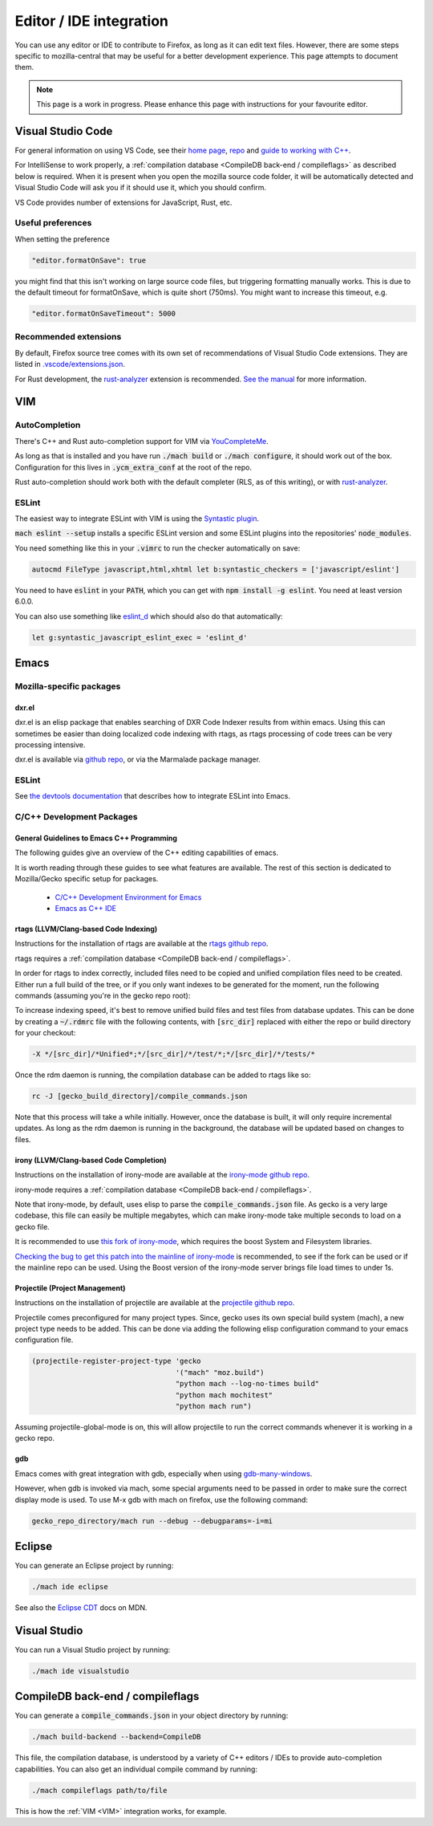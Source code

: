 Editor / IDE integration
========================

You can use any editor or IDE to contribute to Firefox, as long as it can edit
text files. However, there are some steps specific to mozilla-central that may
be useful for a better development experience. This page attempts to document
them.

.. note::

    This page is a work in progress. Please enhance this page with instructions
    for your favourite editor.

Visual Studio Code
------------------

For general information on using VS Code, see their
`home page <https://code.visualstudio.com/>`__,
`repo <https://github.com/Microsoft/vscode/>`__ and
`guide to working with C++ <https://code.visualstudio.com/docs/languages/cpp>`__.

For IntelliSense to work properly, a
:ref:`compilation database <CompileDB back-end / compileflags>` as described
below is required. When it is present when you open the mozilla source code
folder, it will be automatically detected and Visual Studio Code will ask you
if it should use it, which you should confirm.

VS Code provides number of extensions for JavaScript, Rust, etc.

Useful preferences
~~~~~~~~~~~~~~~~~~

When setting the preference

.. code::

  "editor.formatOnSave": true

you might find that this isn't working on large source code files, but triggering formatting manually works. This is due to the default timeout for formatOnSave, which is quite short (750ms). You might want to increase this timeout, e.g.

.. code::

   "editor.formatOnSaveTimeout": 5000


Recommended extensions
~~~~~~~~~~~~~~~~~~~~~~

By default, Firefox source tree comes with its own set of recommendations of Visual Studio Code extensions. They are listed in `.vscode/extensions.json <https://searchfox.org/mozilla-central/source/.vscode/extensions.json>`__.

For Rust development, the `rust-analyzer <https://marketplace.visualstudio.com/items?itemName=matklad.rust-analyzer>`__ extension is recommended.
`See the manual <https://rust-analyzer.github.io/manual.html>`__ for more information.

VIM
---

AutoCompletion
~~~~~~~~~~~~~~

There's C++ and Rust auto-completion support for VIM via
`YouCompleteMe <https://github.com/ycm-core/YouCompleteMe/>`__.

As long as that is installed and you have run :code:`./mach build` or
:code:`./mach configure`, it should work out of the box. Configuration for this lives
in :code:`.ycm_extra_conf` at the root of the repo.

Rust auto-completion should work both with the default completer (RLS, as of
this writing), or with `rust-analyzer <https://rust-analyzer.github.io/manual.html#youcompleteme>`__.

ESLint
~~~~~~

The easiest way to integrate ESLint with VIM is using the `Syntastic plugin
<https://github.com/vim-syntastic/syntastic>`__.

:code:`mach eslint --setup` installs a specific ESLint version and some ESLint
plugins into the repositories' :code:`node_modules`.

You need something like this in your :code:`.vimrc` to run the checker
automatically on save:

.. code::

    autocmd FileType javascript,html,xhtml let b:syntastic_checkers = ['javascript/eslint']

You need to have :code:`eslint` in your :code:`PATH`, which you can get with
:code:`npm install -g eslint`. You need at least version 6.0.0.

You can also use something like `eslint_d
<https://github.com/mantoni/eslint_d.js#editor-integration>`__ which should
also do that automatically:

.. code::

    let g:syntastic_javascript_eslint_exec = 'eslint_d'

Emacs
-----

Mozilla-specific packages
~~~~~~~~~~~~~~~~~~~~~~~~~

dxr.el
^^^^^^

dxr.el is an elisp package that enables searching of DXR Code Indexer results
from within emacs. Using this can sometimes be easier than doing localized code
indexing with rtags, as rtags processing of code trees can be very processing
intensive.

dxr.el is available via `github repo <https://github.com/tromey/dxr.el>`__, or
via the Marmalade package manager.

ESLint
~~~~~~

See `the devtools documentation <https://wiki.mozilla.org/DevTools/CodingStandards#Running_ESLint_in_Emacs>`__
that describes how to integrate ESLint into Emacs.

C/C++ Development Packages
~~~~~~~~~~~~~~~~~~~~~~~~~~

General Guidelines to Emacs C++ Programming
^^^^^^^^^^^^^^^^^^^^^^^^^^^^^^^^^^^^^^^^^^^

The following guides give an overview of the C++ editing capabilities of emacs.

It is worth reading through these guides to see what features are available.
The rest of this section is dedicated to Mozilla/Gecko specific setup for
packages.


  * `C/C++ Development Environment for Emacs <https://tuhdo.github.io/c-ide.html>`__
  * `Emacs as C++ IDE <https://syamajala.github.io/c-ide.html>`__

rtags (LLVM/Clang-based Code Indexing)
^^^^^^^^^^^^^^^^^^^^^^^^^^^^^^^^^^^^^^

Instructions for the installation of rtags are available at the
`rtags github repo <https://github.com/Andersbakken/rtags>`__.

rtags requires a :ref:`compilation database <CompileDB back-end / compileflags>`.

In order for rtags to index correctly, included files need to be copied and
unified compilation files need to be created. Either run a full build of the
tree, or if you only want indexes to be generated for the moment, run the
following commands (assuming you're in the gecko repo root):

.. code::
    cd gecko_build_directory
    make export
    ./config.status

To increase indexing speed, it's best to remove unified build files and test
files from database updates. This can be done by creating a :code:`~/.rdmrc`
file with the following contents, with :code:`[src_dir]` replaced with either
the repo or build directory for your checkout:

.. code::

    -X */[src_dir]/*Unified*;*/[src_dir]/*/test/*;*/[src_dir]/*/tests/*

Once the rdm daemon is running, the compilation database can be added to rtags
like so:

.. code::

    rc -J [gecko_build_directory]/compile_commands.json

Note that this process will take a while initially. However, once the database
is built, it will only require incremental updates. As long as the rdm daemon
is running in the background, the database will be updated based on changes to
files.

irony (LLVM/Clang-based Code Completion)
^^^^^^^^^^^^^^^^^^^^^^^^^^^^^^^^^^^^^^^^

Instructions on the installation of irony-mode are available at the
`irony-mode github repo <https://github.com/Sarcasm/irony-mode>`__.

irony-mode requires a :ref:`compilation database <CompileDB back-end / compileflags>`.

Note that irony-mode, by default, uses elisp to parse the
:code:`compile_commands.json` file. As gecko is a very large codebase, this
file can easily be multiple megabytes, which can make irony-mode take multiple
seconds to load on a gecko file.

It is recommended to use `this fork of irony-mode <https://github.com/Hylen/irony-mode/tree/compilation-database-guessing-4-pull-request>`__,
which requires the boost System and Filesystem libraries.

`Checking the bug to get this patch into the mainline of irony-mode <https://github.com/Sarcasm/irony-mode/issues/176>`__
is recommended, to see if the fork can be used or if the mainline repo can be
used. Using the Boost version of the irony-mode server brings file load times
to under 1s.

Projectile (Project Management)
^^^^^^^^^^^^^^^^^^^^^^^^^^^^^^^

Instructions on the installation of projectile are available at the
`projectile github repo <https://github.com/bbatsov/projectile>`__.

Projectile comes preconfigured for many project types. Since, gecko uses its
own special build system (mach), a new project type needs to be added. This can
be done via adding the following elisp configuration command to your emacs
configuration file.

.. code::

    (projectile-register-project-type 'gecko
                                      '("mach" "moz.build")
                                      "python mach --log-no-times build"
                                      "python mach mochitest"
                                      "python mach run")

Assuming projectile-global-mode is on, this will allow projectile to run the
correct commands whenever it is working in a gecko repo.

gdb
^^^

Emacs comes with great integration with gdb, especially when using
`gdb-many-windows <https://www.gnu.org/software/emacs/manual/html_node/emacs/GDB-User-Interface-Layout.html>`__.

However, when gdb is invoked via mach, some special arguments
need to be passed in order to make sure the correct display mode is used. To
use M-x gdb with mach on firefox, use the following command:

.. code::

    gecko_repo_directory/mach run --debug --debugparams=-i=mi

Eclipse
-------

You can generate an Eclipse project by running:

.. code::

    ./mach ide eclipse

See also the `Eclipse CDT <https://developer.mozilla.org/en-US/docs/Mozilla/Developer_guide/Eclipse/Eclipse_CDT>`__ docs on MDN.

Visual Studio
-------------

You can run a Visual Studio project by running:

.. code::

    ./mach ide visualstudio

CompileDB back-end / compileflags
---------------------------------

You can generate a :code:`compile_commands.json` in your object directory by
running:

.. code::

    ./mach build-backend --backend=CompileDB

This file, the compilation database, is understood by a variety of C++ editors / IDEs
to provide auto-completion capabilities. You can also get an individual compile command by
running:

.. code::

    ./mach compileflags path/to/file

This is how the :ref:`VIM <VIM>` integration works, for example.
